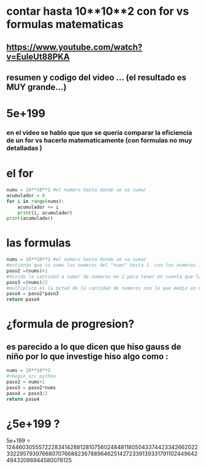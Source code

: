 * contar hasta 10**10**2 con for vs formulas matematicas
** https://www.youtube.com/watch?v=EuleUt88PKA
** resumen y codigo del video ... (el resultado es MUY grande...)
* 5e+199
*** en el video se hablo que que se queria comparar la eficiencia de un for vs hacerlo matematicamente (con formulas no muy detalladas )
* el for 
#+begin_src python
nums = 10**10**2 #el numero hasta donde se va sumar
acumulador = 0
for i in range(nums):
    acumulador += i
    print(i, acumulador)
print(acumulador)    
#+end_src
* las formulas
#+begin_src python
nums = 10**10**2 #el numero hasta donde se va sumar
#entiendo que si sumo los numeros del "nums" hasta 1  con los numeros 1 hasta el "nums" en ese orden dberia dar nums+1 
paso2 =(nums)+1
#divido la cantidad a sumar de numeros en 2 para tener en cuenta que la mitad de la cantidad  numeros los sume con numeros que ya estan dentro de los que se van a sumar (ya los conte y no se nesitan contar de nuevo por que darian el doble del resultado) ... 
paso3 =(nums)/2
#multiplico el la mitad de la cantidad de numeros con lo que medio un numero + otro numero de nums en "orden" con el mas cercano a 0  y el mas lejano de los que se van a sumar que es igual a (nums)+1 
paso4 = paso2*paso3
return paso4
#+end_src

#+RESULTS:
: 5e+199

* ¿formula de progresion?
** es parecido a lo que dicen que hiso gauss de niño por lo que investige hiso algo como :
#+begin_src python
nums = 10**10**2 
#+begin_src python
paso2 = nums+1
paso3 = paso2*nums
paso4 = paso3/2
return paso4
#+end_src 

#+RESULTS:
: 5e+199


* ¿5e+199 ?
**** 5e+199 = 12446030555722283414288128107560248481180504337442334266202233229579397668070766882367889646251427233913933179110244964249432086944580078125

